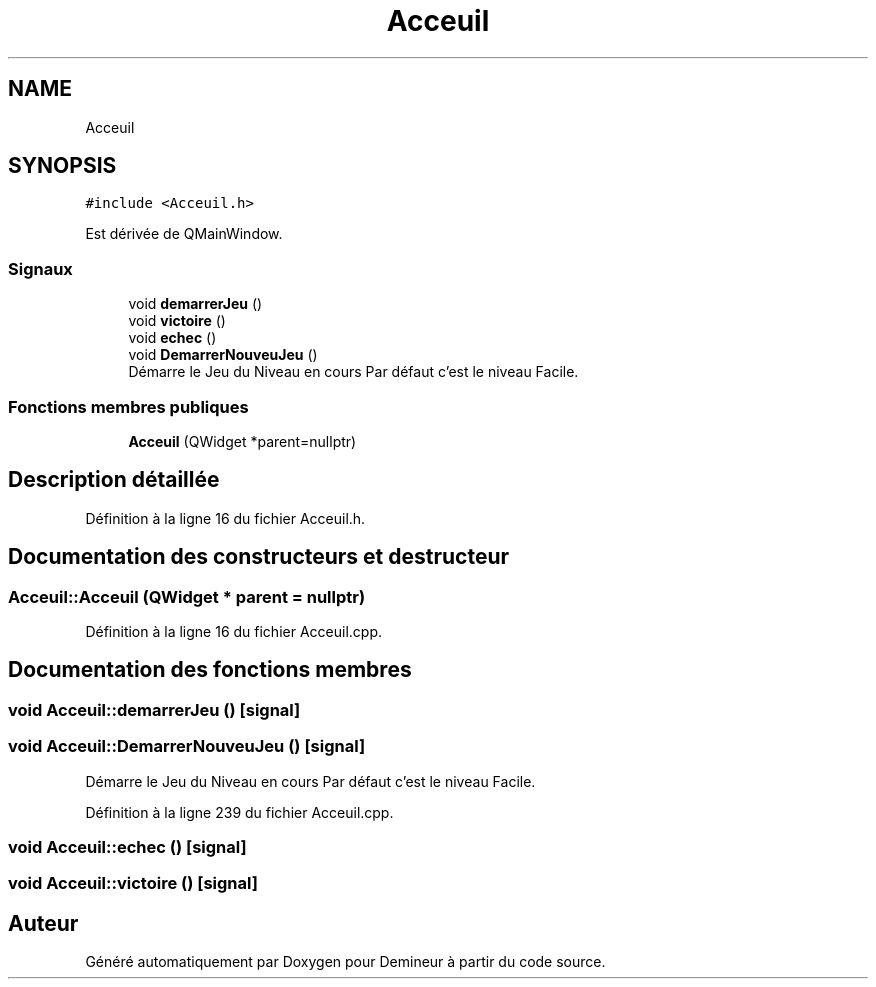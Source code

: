 .TH "Acceuil" 3 "Dimanche 16 Août 2020" "Demineur" \" -*- nroff -*-
.ad l
.nh
.SH NAME
Acceuil
.SH SYNOPSIS
.br
.PP
.PP
\fC#include <Acceuil\&.h>\fP
.PP
Est dérivée de QMainWindow\&.
.SS "Signaux"

.in +1c
.ti -1c
.RI "void \fBdemarrerJeu\fP ()"
.br
.ti -1c
.RI "void \fBvictoire\fP ()"
.br
.ti -1c
.RI "void \fBechec\fP ()"
.br
.ti -1c
.RI "void \fBDemarrerNouveuJeu\fP ()"
.br
.RI "Démarre le Jeu du Niveau en cours Par défaut c'est le niveau Facile\&. "
.in -1c
.SS "Fonctions membres publiques"

.in +1c
.ti -1c
.RI "\fBAcceuil\fP (QWidget *parent=nullptr)"
.br
.in -1c
.SH "Description détaillée"
.PP 
Définition à la ligne 16 du fichier Acceuil\&.h\&.
.SH "Documentation des constructeurs et destructeur"
.PP 
.SS "Acceuil::Acceuil (QWidget * parent = \fCnullptr\fP)"

.PP
Définition à la ligne 16 du fichier Acceuil\&.cpp\&.
.SH "Documentation des fonctions membres"
.PP 
.SS "void Acceuil::demarrerJeu ()\fC [signal]\fP"

.SS "void Acceuil::DemarrerNouveuJeu ()\fC [signal]\fP"

.PP
Démarre le Jeu du Niveau en cours Par défaut c'est le niveau Facile\&. 
.PP
Définition à la ligne 239 du fichier Acceuil\&.cpp\&.
.SS "void Acceuil::echec ()\fC [signal]\fP"

.SS "void Acceuil::victoire ()\fC [signal]\fP"


.SH "Auteur"
.PP 
Généré automatiquement par Doxygen pour Demineur à partir du code source\&.
